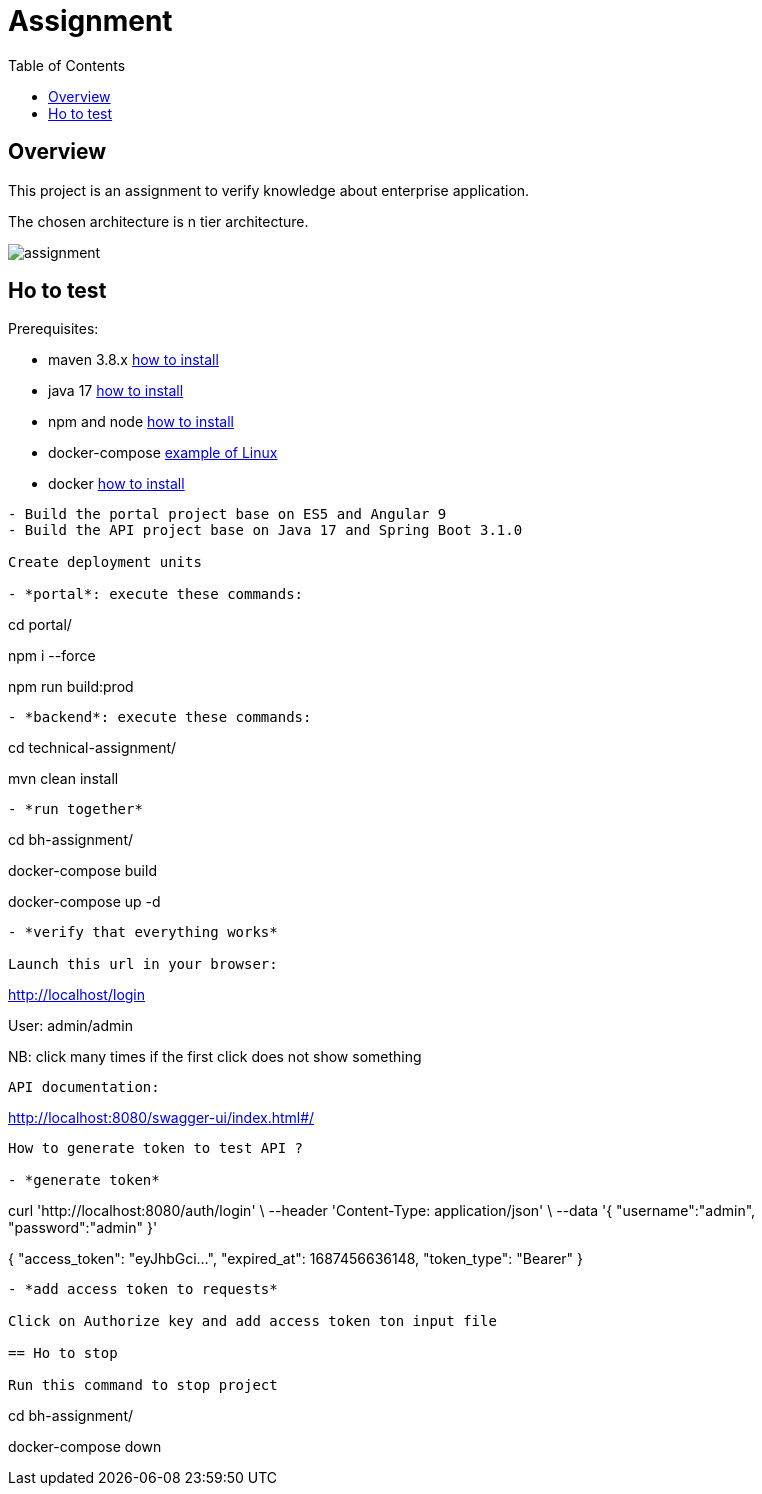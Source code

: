 = Assignment
:toc:
:toclevels: 3
:toc-placement!:

toc::[]

== Overview
This project is an assignment to verify knowledge about enterprise application.

The chosen architecture is n tier architecture.

image::assignment.png[]

== Ho to test

Prerequisites:

- maven 3.8.x https://maven.apache.org/install.html[how to install]
- java 17 https://docs.aws.amazon.com/corretto/latest/corretto-17-ug/what-is-corretto-17.html[how to install]
- npm and node https://docs.npmjs.com/downloading-and-installing-node-js-and-npm[how to install]
- docker-compose https://doc.ubuntu-fr.org/docker-compose[example of Linux]
- docker https://docs.docker.com/compose/install/[how to install]
```

- Build the portal project base on ES5 and Angular 9
- Build the API project base on Java 17 and Spring Boot 3.1.0

Create deployment units

- *portal*: execute these commands:

```
cd portal/

npm i --force

npm run build:prod
```

- *backend*: execute these commands:

```
cd technical-assignment/

mvn clean install
```

- *run together*

```
cd bh-assignment/

docker-compose build

docker-compose up -d
```

- *verify that everything works*

Launch this url in your browser:

```
http://localhost/login

User: admin/admin

NB: click many times if the first click does not show something
```

API documentation:

```
http://localhost:8080/swagger-ui/index.html#/
```

How to generate token to test API ?

- *generate token*

```
curl 'http://localhost:8080/auth/login' \
--header 'Content-Type: application/json' \
--data '{
	"username":"admin",
	"password":"admin"
}'


{
    "access_token": "eyJhbGci...",
    "expired_at": 1687456636148,
    "token_type": "Bearer"
}
```

- *add access token to requests*

Click on Authorize key and add access token ton input file

== Ho to stop

Run this command to stop project

```
cd bh-assignment/

docker-compose down
```